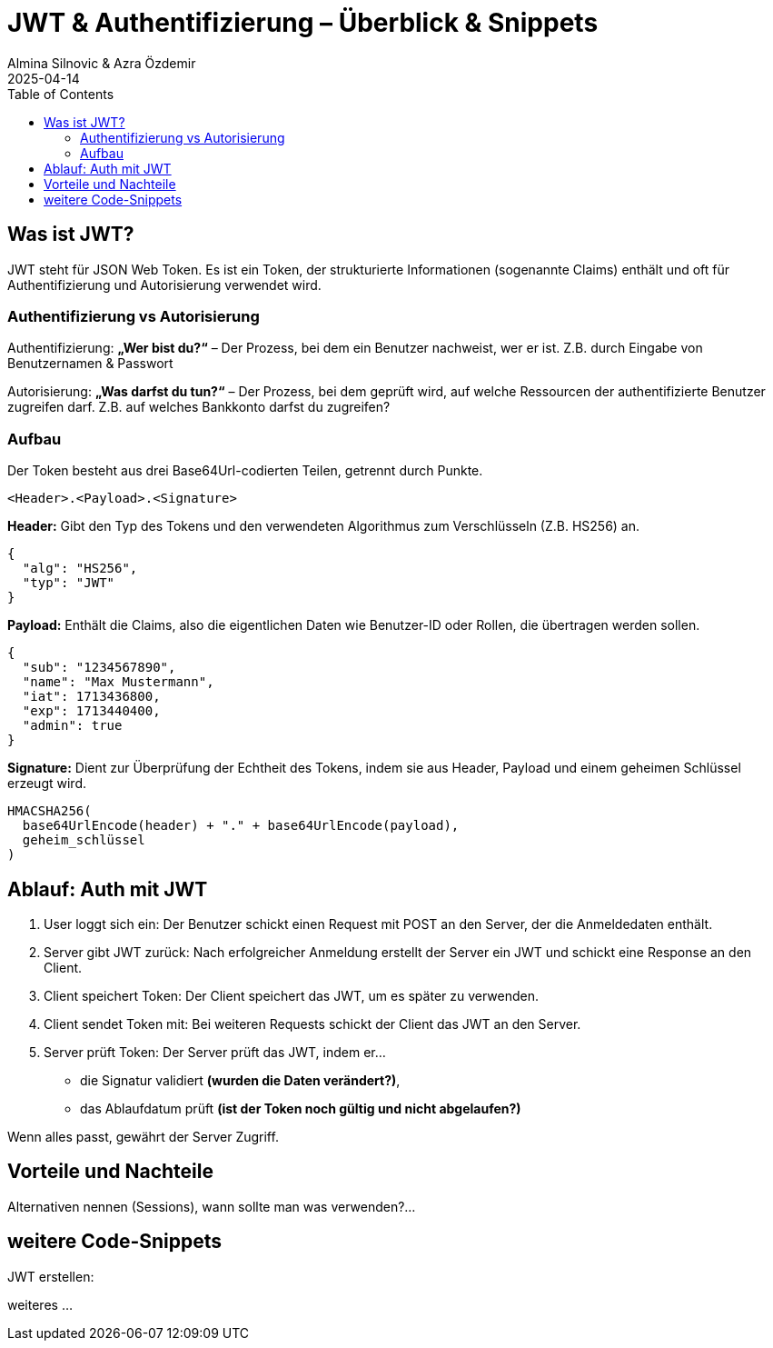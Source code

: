 
= JWT & Authentifizierung – Überblick & Snippets
:author: Almina Silnovic & Azra Özdemir
:revdate: 2025-04-14
:toc:
:icons: font

== Was ist JWT?
JWT steht für JSON Web Token. Es ist ein Token, der strukturierte Informationen (sogenannte Claims) enthält und oft für Authentifizierung und Autorisierung verwendet wird.

=== Authentifizierung vs Autorisierung

Authentifizierung: **„Wer bist du?“** – Der Prozess, bei dem ein Benutzer nachweist, wer er ist. Z.B. durch Eingabe von Benutzernamen & Passwort

Autorisierung: **„Was darfst du tun?“** – Der Prozess, bei dem geprüft wird, auf welche Ressourcen der authentifizierte Benutzer zugreifen darf. Z.B. auf welches Bankkonto darfst du zugreifen?

=== Aufbau
Der Token besteht aus drei Base64Url-codierten Teilen, getrennt durch Punkte.

[source]
----
<Header>.<Payload>.<Signature>
----

**Header:**
Gibt den Typ des Tokens und den verwendeten Algorithmus zum Verschlüsseln (Z.B. HS256) an.
[source,json]
----
{
  "alg": "HS256",
  "typ": "JWT"
}
----

**Payload:**
Enthält die Claims, also die eigentlichen Daten wie Benutzer-ID oder Rollen, die übertragen werden sollen.
[source,json]
----
{
  "sub": "1234567890",
  "name": "Max Mustermann",
  "iat": 1713436800,
  "exp": 1713440400,
  "admin": true
}
----

**Signature:**
Dient zur Überprüfung der Echtheit des Tokens, indem sie aus Header, Payload und einem geheimen Schlüssel erzeugt wird.
[source]
----
HMACSHA256(
  base64UrlEncode(header) + "." + base64UrlEncode(payload),
  geheim_schlüssel
)
----

== Ablauf: Auth mit JWT

1. User loggt sich ein: Der Benutzer schickt einen Request mit POST an den Server, der die Anmeldedaten enthält.
2. Server gibt JWT zurück: Nach erfolgreicher Anmeldung erstellt der Server ein JWT und schickt eine Response an den Client.
3. Client speichert Token: Der Client speichert das JWT, um es später zu verwenden.
4. Client sendet Token mit: Bei weiteren Requests schickt der Client das JWT an den Server.
5. Server prüft Token: Der Server prüft das JWT, indem er...
    - die Signatur validiert **(wurden die Daten verändert?)**,
    - das Ablaufdatum prüft **(ist der Token noch gültig und nicht abgelaufen?)**

Wenn alles passt, gewährt der Server Zugriff.

== Vorteile und Nachteile
Alternativen nennen (Sessions), wann sollte man was verwenden?...

== weitere Code-Snippets

JWT erstellen:

weiteres
...